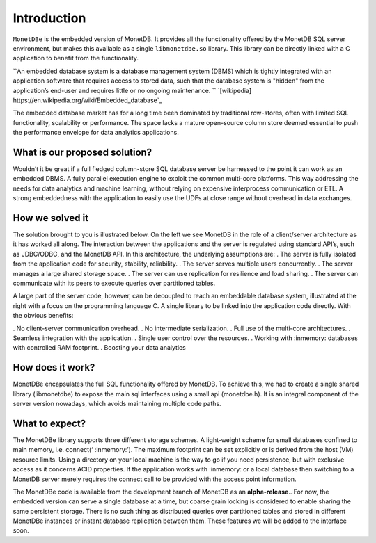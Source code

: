 Introduction
============

``MonetDBe`` is the embedded version of MonetDB. It provides all the
functionality offered by the MonetDB SQL server environment, but makes
this available as a single ``libmonetdbe.so`` library. This library
can be directly linked with a C application to benefit from the
functionality.

``An embedded database system is a database management system (DBMS) which 
is tightly integrated with an application software that requires access to stored data, 
such that the database system is "hidden" from the application’s end-user 
and requires little or no ongoing maintenance. `` `[wikipedia] https://en.wikipedia.org/wiki/Embedded_database`_

The embedded database market has for a long time been dominated by traditional row-stores, 
often with limited SQL functionality, scalability or performance. 
The space lacks a mature open-source column store deemed essential to push 
the performance envelope for data analytics applications.

What is our proposed solution?
------------------------------

Wouldn’t it be great if a full fledged column-store SQL database server be harnessed 
to the point it can work as an embedded DBMS.  A fully parallel execution engine 
to exploit the common multi-core platforms. This way addressing the needs for 
data analytics and machine learning, without relying on expensive interprocess communication or ETL.
A strong embeddedness with the application to easily use the UDFs at close range without overhead in data exchanges.

How we solved it
---------------

The solution brought to you is illustrated below. On the left we see MonetDB in 
the role of a client/server architecture as it has worked all along. 
The interaction between the applications and the server is regulated using standard API’s, such as JDBC/ODBC, and the MonetDB API.
In this architecture, the underlying assumptions are:
. The server is fully isolated from the application code for security, stability, reliability.
. The server serves multiple users concurrently.
. The server manages a large shared storage space.
. The server can use replication for resilience and load sharing.
. The server can communicate with its peers to execute queries over partitioned tables.

A large part of the server code, however, can be decoupled to reach an 
embeddable database system, illustrated at the right with a focus 
on the programming language C. 
A single library to be linked into the application code directly. With the obvious benefits:

. No client-server communication overhead.
. No intermediate serialization.
. Full use of the multi-core architectures.
. Seamless integration with the application.
. Single user control over the resources.
. Working with :inmemory: databases with controlled RAM footprint.
. Boosting your data analytics

.. image:: architecture.png
   

How does it work?
----------------
MonetDBe encapsulates the full SQL functionality offered by MonetDB. 
To achieve this, we had to create a single shared library (libmonetdbe) to 
expose the main sql interfaces using a small api (monetdbe.h). 
It is an integral component of the server version nowadays, which avoids maintaining multiple code paths.

What to expect?
---------------
The MonetDBe library supports three different storage schemes. 
A light-weight scheme for small databases confined to main memory, i.e. connect(‘ :inmemory:’). 
The maximum footprint can be set explicitly or is derived from the host (VM) resource limits. 
Using a directory on your local machine is the way to go if you need persistence, 
but with exclusive access as it concerns ACID properties. If the application works 
with :inmemory: or a local database then switching to a MonetDB server merely 
requires the connect call to be provided with the access point information.

The MonetDBe code is available from the development branch of MonetDB as an **alpha-release**.. 
For now, the embedded version can serve a single database at a time, but coarse grain locking 
is considered to enable sharing the same persistent storage. 
There is no such thing as distributed queries over partitioned tables and 
stored in different MonetDBe instances or instant database replication between them.
These features we will be added to the interface soon.

